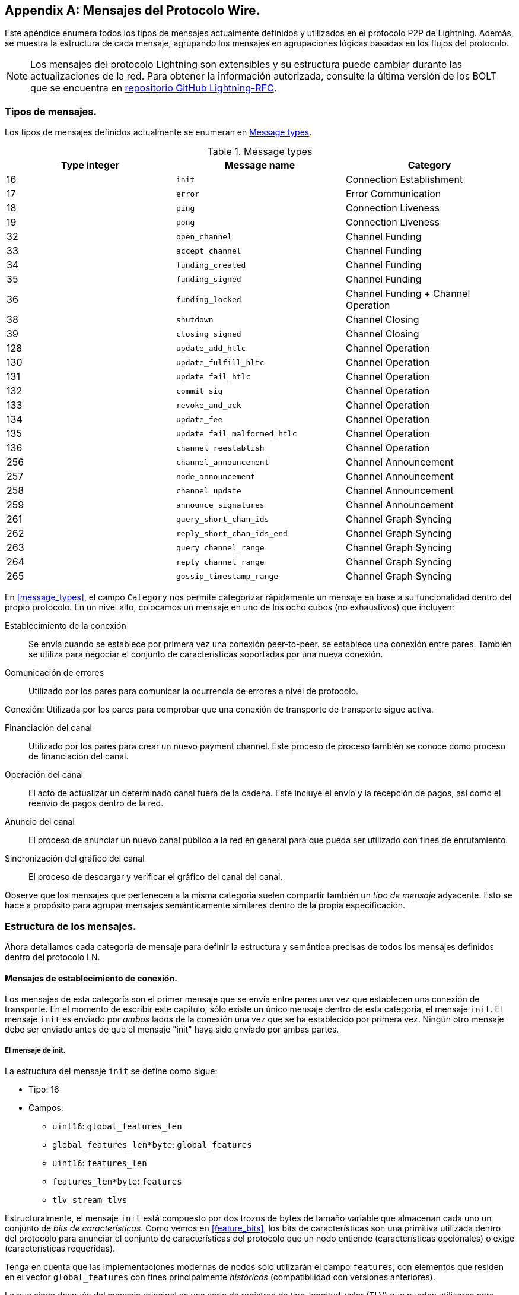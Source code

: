 [appendix]
[[wire_protocol_enumeration]]
[[protocol_messages]]
[[messages]]
== Mensajes del Protocolo Wire.

Este apéndice enumera todos los tipos de mensajes actualmente definidos y utilizados en el protocolo P2P de Lightning. Además, se muestra la estructura de cada mensaje, agrupando los mensajes en agrupaciones lógicas basadas en los flujos del protocolo.

[NOTE]
====
Los mensajes del protocolo Lightning son extensibles y su estructura puede cambiar durante las actualizaciones de la red. Para obtener la información autorizada, consulte la última versión de los BOLT que se encuentra en https://github.com/lightningnetwork/lightning-rfc[repositorio GitHub Lightning-RFC].
==== 

=== Tipos de mensajes.

Los tipos de mensajes definidos actualmente se enumeran en <<apdx_message_types>>.

[[apdx_message_types]]
.Message types
[options="header"]
|===
| Type integer | Message name | Category
| 16  | `init`             |  Connection Establishment
| 17  | `error`             | Error Communication
| 18  | `ping`             | Connection Liveness
| 19  | `pong`             | Connection Liveness
| 32  | `open_channel`             |          Channel Funding
| 33  | `accept_channel`             |          Channel Funding
| 34  | `funding_created`             |          Channel Funding
| 35  | `funding_signed`             |          Channel Funding
| 36  | `funding_locked`             |          Channel Funding + Channel Operation
| 38  | `shutdown`             | Channel Closing
| 39  | `closing_signed`             |         Channel Closing
| 128 | `update_add_htlc`             |          Channel Operation
| 130 | `update_fulfill_hltc`             |          Channel Operation
| 131 | `update_fail_htlc`             |          Channel Operation
| 132 | `commit_sig`             |          Channel Operation
| 133 | `revoke_and_ack`             |          Channel Operation
| 134 | `update_fee`             |          Channel Operation
| 135 | `update_fail_malformed_htlc`             |          Channel Operation
| 136 | `channel_reestablish`             |         Channel Operation
| 256 | `channel_announcement`             |          Channel Announcement
| 257 | `node_announcement`             |          Channel Announcement
| 258 | `channel_update`             |          Channel Announcement
| 259 | `announce_signatures`             |          Channel Announcement
| 261 | `query_short_chan_ids`             |          Channel Graph Syncing
| 262 | `reply_short_chan_ids_end`             |          Channel Graph Syncing
| 263 | `query_channel_range`             |          Channel Graph Syncing
| 264 | `reply_channel_range`             |          Channel Graph Syncing
| 265 | `gossip_timestamp_range`             |          Channel Graph Syncing
|===

En <<message_types>>, el campo `Category` nos permite categorizar rápidamente un mensaje en base a su funcionalidad dentro del propio protocolo. En un nivel alto, colocamos un mensaje en uno de los ocho cubos (no exhaustivos) que incluyen:

Establecimiento de la conexión:: Se envía cuando se establece por primera vez una conexión peer-to-peer.
   se establece una conexión entre pares. También se utiliza para negociar el conjunto de características soportadas
   por una nueva conexión.

Comunicación de errores:: Utilizado por los pares para comunicar la ocurrencia de
   errores a nivel de protocolo.

Conexión: Utilizada por los pares para comprobar que una conexión de transporte
  de transporte sigue activa.

Financiación del canal:: Utilizado por los pares para crear un nuevo payment channel. Este proceso de
   proceso también se conoce como proceso de financiación del canal.

Operación del canal:: El acto de actualizar un determinado canal fuera de la cadena. Este
   incluye el envío y la recepción de pagos, así como el reenvío de pagos
   dentro de la red.

Anuncio del canal:: El proceso de anunciar un nuevo canal público a
   la red en general para que pueda ser utilizado con fines de enrutamiento.

Sincronización del gráfico del canal:: El proceso de descargar y verificar el gráfico del canal
  del canal.


Observe que los mensajes que pertenecen a la misma categoría suelen compartir también un _tipo de mensaje_ adyacente. Esto se hace a propósito para agrupar mensajes semánticamente similares dentro de la propia especificación.

=== Estructura de los mensajes.

Ahora detallamos cada categoría de mensaje para definir la estructura y semántica precisas de todos los mensajes definidos dentro del protocolo LN.

==== Mensajes de establecimiento de conexión.

Los mensajes de esta categoría son el primer mensaje que se envía entre pares una vez que establecen una conexión de transporte. En el momento de escribir este capítulo, sólo existe un único mensaje dentro de esta categoría, el mensaje `init`.
El mensaje `init` es enviado por _ambos_ lados de la conexión una vez que se ha establecido por primera vez. Ningún otro mensaje debe ser enviado antes de que el mensaje "init" haya sido enviado por ambas partes. 

[[apdx_init_message]]
===== El mensaje de init.

La estructura del mensaje `init` se define como sigue:

 * Tipo: 16
 * Campos:
    ** `uint16`: `global_features_len`
    ** `global_features_len*byte`: `global_features`
    ** `uint16`: `features_len`
    ** `features_len*byte`: `features`
    ** `tlv_stream_tlvs`

Estructuralmente, el mensaje `init` está compuesto por dos trozos de bytes de tamaño variable que almacenan cada uno un conjunto de _bits de características_. Como vemos en <<feature_bits>>, los bits de características son una primitiva utilizada dentro del protocolo para anunciar el conjunto de características del protocolo que un nodo entiende (características opcionales) o exige (características requeridas).

Tenga en cuenta que las implementaciones modernas de nodos sólo utilizarán el campo `features`, con elementos que residen en el vector `global_features` con fines principalmente _históricos_ (compatibilidad con versiones anteriores).

Lo que sigue después del mensaje principal es una serie de registros de tipo-longitud-valor (TLV) que pueden utilizarse para ampliar el mensaje de forma compatible con el futuro. Más adelante en este apéndice veremos qué son los registros TLV y cómo se utilizan.

Un mensaje `init` es examinado por un peer para determinar si la conexión está bien definida basándose en el conjunto de bits de características opcionales y requeridas anunciadas por ambas partes.

Una característica opcional significa que un par conoce una característica, pero no la considera crítica para el funcionamiento de una nueva conexión. Un ejemplo de ello sería algo como la capacidad de entender la semántica de un campo recién añadido a un mensaje existente.

Por otro lado, las características requeridas indican que si el otro par no conoce la característica, entonces la conexión no está bien definida. Un ejemplo de este tipo de característica sería un nuevo tipo de canal teórico dentro del protocolo: si tu compañero no conoce esta característica, entonces no querrás mantener la conexión porque no podrá abrir tu nuevo tipo de canal preferido.

==== Mensajes de comunicación de error.

Los mensajes de esta categoría se utilizan para enviar errores de nivel de conexión entre dos peers. Existe otro tipo de error en el protocolo: un error de nivel de reenvío HTLC. Los errores de nivel de conexión pueden señalar cosas como la incompatibilidad de bits de características o la intención de _forzar el cierre_ (emitir unilateralmente el último compromiso firmado).

[[apdx_error_message]]
===== El mensaje de error.

El único mensaje en esta categoría es el mensaje de `error`.

 * Tipo: 17
 * Campos:
  ** `channel_id` : `chan_id`
  ** `uint16` : `data_len`
  ** `data_len*byte` : `data`

Se puede enviar un mensaje de `error` dentro del ámbito de un canal en particular estableciendo el `channel_id` al `channel_id` del canal que está sufriendo este nuevo estado de error. Alternativamente, si el error se aplica a la conexión en general, entonces el campo `channel_id` debe ser puesto a todos los ceros. Este campo "all zero
también se conoce como el identificador de nivel de conexión para un error.

Dependiendo de la naturaleza del error, enviar un mensaje de `error` a un peer con el que se tiene un canal puede indicar que el canal no puede continuar sin intervención manual, por lo que la única opción en ese momento es forzar el cierre del canal emitiendo el último estado de compromiso del canal.

==== Liviandad de la conexión.

Se definen los mensajes `ping` y `pong`.

[[apdx_ping_message]]
===== El mensaje ping.

El mensaje `ping` se utiliza para comprobar si la otra parte de una conexión está "viva". Contiene los siguientes campos:

 * Tipo: 18
 * Campos:
  ** `uint16` : `num_pong_bytes`
  ** `uint16` : `ping_body_len`
  ** `ping_body_len*bytes` : `ping_body`

A continuación su compañero, el mensaje `pong`.

[[apdx_pong_message]]
===== El mensaje pong.

El mensaje +pong+ se envía en respuesta al mensaje +ping+ y contiene los siguientes campos:

 * Tipo: 19
 * Campos:
  ** `uint16` : `pong_body_len`
  ** `ping_body_len*bytes` : `pong_body`

Un mensaje `ping` puede ser enviado por cualquiera de las partes en cualquier momento.

El mensaje `ping` incluye un campo `num_pong_bytes` que se utiliza para indicar al nodo receptor el tamaño de la carga útil que envía en su mensaje `pong`. El mensaje `ping` también incluye un conjunto opaco de bytes `ping_body` que puede ser ignorado con seguridad. Sólo sirve para que el remitente pueda rellenar los mensajes `ping` que envía, lo que puede ser útil para intentar frustrar ciertas técnicas de desanonimización basadas en el tamaño de los paquetes en el cable.

Un mensaje `pong` debe ser enviado en respuesta a un mensaje `ping` recibido. El receptor debe leer un conjunto de `num_pong_bytes` aleatorios para enviar de vuelta como el campo
campo `pong_body`. El uso inteligente de estos campos/mensajes puede permitir que un nodo de enrutamiento consciente de la privacidad intente frustrar ciertas clases de intentos de desanonimización de la red porque puede crear una transcripción "falsa" que se parezca a otros mensajes basándose en los tamaños de los paquetes enviados. Recuerde que, por defecto, la Lightning Network utiliza un transporte _encriptado_, por lo que un monitor de red pasivo no puede leer los bytes de texto plano y, por lo tanto, sólo dispone de la temporización y el tamaño de los paquetes. 

==== Financiación del canal.

A medida que avanzamos, nos adentramos en el territorio de los mensajes centrales que rigen la funcionalidad y la semántica del protocolo Lightning. En esta sección, exploramos los mensajes enviados durante el proceso de creación de un nuevo canal. Sólo describiremos los campos utilizados, ya que dejamos el análisis en profundidad del proceso de financiación para <<payment_channels>>.

Los mensajes que se envían durante el flujo de financiación del canal pertenecen al siguiente conjunto de cinco mensajes: `open_channel`, `accept_channel`, `funding_created`,
`funding_signed` y `funding_locked`.

El flujo de protocolo detallado que utiliza estos mensajes se describe en <<payment_channels>>.

[[apdx_open_channel_message]]
===== El mensaje open_channel.

El mensaje +open_channel+ inicia el proceso de financiación del canal y contiene los siguientes campos:

 * Type: 32
 * Fields:
  ** `chain_hash` : `chain_hash`
  ** `32*byte` : `temp_chan_id`
  ** `uint64` : `funding_satoshis`
  ** `uint64` : `push_msat`
  ** `uint64` : `dust_limit_satoshis`
  ** `uint64` : `max_htlc_value_in_flight_msat`
  ** `uint64` : `channel_reserve_satoshis`
  ** `uint64` : `htlc_minimum_msat`
  ** `uint32` : `feerate_per_kw`
  ** `uint16` : `to_self_delay`
  ** `uint16` : `max_accepted_htlcs`
  ** `pubkey` : `funding_pubkey`
  ** `pubkey` : `revocation_basepoint`
  ** `pubkey` : `payment_basepoint`
  ** `pubkey` : `delayed_payment_basepoint`
  ** `pubkey` : `htlc_basepoint`
  ** `pubkey` : `first_per_commitment_point`
  ** `byte` : `channel_flags`
  ** `tlv_stream` : `tlvs`

Este es el primer mensaje que se envía cuando un nodo desea ejecutar un nuevo flujo de financiación con otro nodo. Este mensaje contiene toda la información necesaria para que ambos pares construyan tanto la funding transaction como la commitment transaction.

En el momento de redactar este capítulo, se define un único registro TLV dentro del conjunto de registros TLV opcionales que pueden añadirse al final de un mensaje definido:

 * Type: 0
 * Data:  `upfront_shutdown_script`

El `upfront_shutdown_script` es un trozo de byte de tamaño variable que debe ser una secuencia de comandos de clave pública válida aceptada por el algoritmo de consenso de la red Bitcoin. Al proporcionar dicha dirección, la parte que envía es capaz de crear efectivamente un "bucle cerrado" para su canal, ya que ninguna de las partes firmará una transacción de cierre cooperativo que pague a cualquier otra dirección. En la práctica, esta dirección suele ser una derivada de un monedero de cold storage.

El campo `channel_flags` es un campo de bits del que, en el momento de escribir esto, sólo el _primer_ bit tiene algún tipo de significado. Si este bit está activado, entonces este canal debe ser anunciado a la red pública como un canal enrutable. De lo contrario, el canal es considerado como no anunciado, también comúnmente referido como un private channel.

[[apdx_accept_channel_message]]
===== El mensaje accept_channel.

El mensaje `accept_channel` es la respuesta al mensaje `open_channel`.

[role="pagebreak-before"]
* Type: 33
 * Fields:
  ** `32*byte` : `temp_chan_id`
  ** `uint64` : `dust_limit_satoshis`
  ** `uint64` : `max_htlc_value_in_flight_msat`
  ** `uint64` : `channel_reserve_satoshis`
  ** `uint64` : `htlc_minimum_msat`
  ** `uint32` : `minimum_depth`
  ** `uint16` : `to_self_delay`
  ** `uint16` : `max_accepted_htlcs`
  ** `pubkey` : `funding_pubkey`
  ** `pubkey` : `revocation_basepoint`
  ** `pubkey` : `payment_basepoint`
  ** `pubkey` : `delayed_payment_basepoint`
  ** `pubkey` : `htlc_basepoint`
  ** `pubkey` : `first_per_commitment_point`
  ** `tlv_stream` : `tlvs`

El mensaje `accept_channel` es el segundo mensaje enviado durante el proceso de flujo de financiación. Sirve para reconocer la intención de abrir un canal con un nuevo peer remoto. El mensaje se hace eco principalmente del conjunto de parámetros que el respondedor desea aplicar a su versión de la commitment transaction. En <<payment_channels>>, cuando profundizamos en el proceso de financiación, exploramos las implicaciones de los distintos parámetros que se pueden establecer al abrir un nuevo canal.

[[apdx_funding_created_message]]
===== El mensaje funding_created.

En respuesta, el iniciador enviará el mensaje `funding_created`.

 * Type: 34
 * Fields:
  ** `32*byte` : `temp_chan_id`
  ** `32*byte` : `funding_txid`
  ** `uint16` : `funding_output_index`
  ** `sig` : `commit_sig`

Una vez que el iniciador de un canal recibe el mensaje `accept_channel` del respondedor, tiene todo el material que necesita para construir la commitment transaction, así como la funding transaction. Como los canales son por defecto de un solo financiador (sólo una parte compromete fondos), sólo el iniciador necesita construir la funding transaction. Como resultado, para permitir que el respondedor firme una versión de una commitment transaction para el iniciador, éste sólo necesita enviar el punto de salida de la financiación del canal. 

[[apdx_funding_signed_message]]
===== El mensaje funding_signed.

Para concluir, el respondedor envía el mensaje `funding_signed`.

 * Type: 34
 * Fields:
  ** `channel_id` : `channel_id`
  ** `sig` : `signature`

Para concluir, después de que el respondedor reciba el mensaje `funding_created`, ahora posee una firma válida de la commitment transaction por parte del iniciador. Con esta firma son capaces de salir del canal en cualquier momento firmando su mitad de la salida de financiación multisig y emitiendo la transacción. Esto se denomina cierre forzado. A la inversa, para dar al iniciador la posibilidad de cerrar el canal, el respondedor también firma la commitment transaction del iniciador.

Una vez que el iniciador ha recibido este mensaje, es seguro para ellos emitir la funding transaction porque ahora son capaces de salir del acuerdo del canal unilateralmente.

[[apdx_funding_locked_message]]
===== El mensaje funding_locked.

Una vez que la funding transaction ha recibido suficientes confirmaciones, el mensaje
mensaje `funding_locked`.

 * Type: 36
 * Fields:
  ** `channel_id` : `channel_id`
  ** `pubkey` : `next_per_commitment_point`

Una vez que la funding transaction obtiene un número de confirmaciones "mínimo", ambas partes deben enviar el mensaje "financiación bloqueada". Sólo después de que se haya recibido y enviado este mensaje se podrá empezar a utilizar el canal.

==== Cierre del canal.

El financiador del canal envía el primer mensaje `closing_signed`, y el otro lado puede aceptar enviando un mensaje `closing_signed` con los mismos valores de la tarifa.

[[apdx_shutdown_message]]
===== El mensaje de cierre.

El mensaje +shutdown+ inicia el proceso de cierre de un canal y contiene los siguientes campos:

 * Type: 38
 * Fields:
  ** `channel_id` : `channel_id`
  ** `u16` : `len`
  ** `len*byte` : `scriptpubkey`

[[apdx_closing_signed_message]]
===== El mensaje closing_signed.

El mensaje +closing_signed+ es enviado por cada socio del canal hasta que acuerdan las fees. Contiene los siguientes campos:

 * Type: 39
 * Fields:
  ** `channel_id` : `channel_id`
  ** `u64` : `fee_satoshis`
  ** `signature` : `signature`

==== Funcionamiento del canal.

En esta sección, describimos brevemente el conjunto de mensajes utilizados para permitir a los nodos operar un canal. Por operación, nos referimos a poder enviar, recibir y reenviar pagos para un canal dado.

Para enviar, recibir o reenviar un pago a través de un canal, primero se debe añadir un HTLC a las dos transacciones de compromiso que componen un enlace de canal.

[role="pagebreak-before less_space"]
[[apdx_update_add_htlc_message]]
===== El mensaje update_add_htlc.

El mensaje `update_add_htlc` permite a cualquiera de las partes añadir un nuevo HTLC a la commitment transaction opuesta.

 * Type: 128
 * Fields:
  ** `channel_id` : `channel_id`
  ** `uint64` : `id`
  ** `uint64` : `amount_msat`
  ** `sha256` : `payment_hash`
  ** `uint32` : `cltv_expiry`
  ** `1366*byte` : `onion_routing_packet`

El envío de este mensaje permite a una de las partes iniciar el envío de un nuevo pago o el reenvío de un pago existente que llegó a través de un canal de entrada. El mensaje especifica el importe (`amount_msat`) junto con el hash del pago que desbloquea el propio pago. El conjunto de instrucciones de reenvío del siguiente salto están encriptadas dentro del campo `onion_routing_packet`. En <<onion_routing>>, sobre el reenvío de HTLC de varios saltos, cubrimos en detalle el protocolo de onion routing utilizado en la Lightning Network.

Tenga en cuenta que cada HTLC enviado utiliza un ID que se incrementa automáticamente y que es utilizado por cualquier mensaje que modifique un HTLC (liquidar o cancelar) para hacer referencia al HTLC de una manera única en el ámbito del canal.

[[apdx_update_fulfill_hltc_message]]
===== El mensaje update_fulfill_hltc.

El mensaje `update_fulfill_hltc` permite la redención (recepción) de un HTLC activo.

 * Type: 130
 * Fields:
  ** `channel_id` : `channel_id`
  ** `uint64` : `id`
  ** `32*byte` : `payment_preimage`

Este mensaje es enviado por el receptor de HTLC al proponente para canjear un HTLC activo. El mensaje hace referencia al `id` del HTLC en cuestión, y también proporciona la preimagen (que desbloquea el HLTC).

[[apdx_update_fail_htlc_message]]
===== El mensaje update_fail_htlc.

El mensaje `update_fail_htlc` se envía para eliminar un HTLC de una commitment transaction.

 * Type: 131
 * Fields:
  ** `channel_id` : `channel_id`
  ** `uint64` : `id`
  ** `uint16` : `len`
  ** `len*byte` : `reason`

El mensaje `update_fail_htlc` es el opuesto al mensaje `update_fulfill_hltc` ya que permite al receptor de un HTLC eliminar el mismo HTLC. Este mensaje se envía normalmente cuando un HTLC no puede ser enrutado correctamente hacia arriba y necesita ser enviado de vuelta al emisor para desenredar la cadena HTLC. Como exploramos en
<<failure_messages>>, el mensaje contiene una razón de fallo _encriptada_ (`reason`) que puede permitir al emisor ajustar su ruta de pago o terminar si el fallo en sí es terminal. 

[[apdx_commitment_signed_message]]
===== El mensaje commitment_signed.

El mensaje `commitment_signed` se utiliza para sellar la creación de una nueva commitment transaction.

 * Type: 132
 * Fields:
  ** `channel_id` : `channel_id`
  ** `sig` : `signature`
  ** `uint16` : `num_htlcs`
  ** `num_htlcs*sig` : `htlc_signature`

Además de enviar una firma para la siguiente commitment transaction, el remitente de este mensaje también necesita enviar una firma para cada HTLC que esté presente en la commitment transaction.

[role="pagebreak-before less_space"]
[[apdx_revoke_and_ack_message]]
===== El mensaje revoke_and_ack.

El mensaje `revoke_and_ack` se envía para revocar un compromiso fechado.

 * Type: 133
 * Fields:
  ** `channel_id` : `channel_id`
  ** `32*byte` : `per_commitment_secret`
  ** `pubkey` : `next_per_commitment_point`

Dado que la Lightning Network utiliza una commitment transaction de reemplazo por revocación, después de recibir una nueva commitment transaction a través del mensaje `commit_sig`, una parte debe revocar su compromiso anterior antes de poder recibir otro.
Al revocar una commitment transaction, el revocador también proporciona el siguiente punto de compromiso que se requiere para permitir que la otra parte le envíe un nuevo estado de compromiso.

[[apdx_update_fee_message]]
===== El mensaje update_fee.

El mensaje `update_fee` se envía para actualizar la tarifa en las transacciones de compromiso actuales.

 * Type: 134
 * Fields:
  ** `channel_id` : `channel_id`
  ** `uint32` : `feerate_per_kw`

Este mensaje sólo puede ser enviado por el iniciador del canal; ellos son los que pagarán la cuota de compromiso del canal mientras esté abierto.

[[apdx_update_fail_malformed_htlc_message]]
===== El mensaje update_fail_malformed_htlc.

El mensaje `update_fail_malformed_htlc` se envía para eliminar un HTLC corrupto.

 * Type: 135
 * Fields:
  ** `channel_id` : `channel_id`
  ** `uint64` : `id`
  ** `sha256` : `sha256_of_onion`
  ** `uint16` : `failure_code`

Este mensaje es similar al mensaje `update_fail_htlc`, pero rara vez se utiliza en la práctica. Como se mencionó anteriormente, cada HTLC lleva un paquete de enrutamiento cifrado de onion que también cubre la integridad de partes del propio HTLC. Si una parte recibe un paquete onion que de alguna manera ha sido corrompido en el camino, entonces no será capaz de descifrar el paquete. Como resultado, tampoco puede reenviar correctamente el HTLC; por lo tanto, enviará este mensaje para indicar que el HTLC se ha corrompido en algún punto de la ruta de vuelta al remitente.

==== Anuncio de canal.

Los mensajes de esta categoría se utilizan para anunciar los componentes de la estructura de datos autentificados del gráfico del canal a la red más amplia. El gráfico de canales tiene una serie de propiedades únicas debido a la condición de que todos los datos añadidos al gráfico de canales deben estar también anclados en la blockchain base de Bitcoin. Como resultado, para añadir una nueva entrada al grafo del canal, un agente debe ser una tasa de transacción en la cadena. Esto sirve como un elemento natural de disuasión de spam para la Lightning Network.


[[apdx_channel_announcement_message]]
===== El mensaje channel_announcement.

El mensaje `channel_announcement` se utiliza para anunciar un nuevo canal a toda la red.

 * Type: 256
 * Fields:
  ** `sig` : `node_signature_1`
  ** `sig` : `node_signature_2`
  ** `sig` : `bitcoin_signature_1`
  ** `sig` : `bitcoin_signature_2`
  ** `uint16` : `len`
  ** `len*byte` : `features`
  ** `chain_hash` : `chain_hash`
  ** `short_channel_id` : `short_channel_id`
  ** `pubkey` : `node_id_1`
  ** `pubkey` : `node_id_2`
  ** `pubkey` : `bitcoin_key_1`
  ** `pubkey` : `bitcoin_key_2`

La serie de firmas y claves públicas en el mensaje sirve para crear una
_prueba_ de que el canal existe realmente dentro de la blockchain base de Bitcoin. Como detallamos en <<scid>>, cada canal se identifica de forma única mediante un localizador que codifica su _ubicación_ dentro de la blockchain. Este localizador se llama `short_channel_id` y puede caber en un entero de 64 bits.

[[apdx_node_announcement_message]]
===== El mensaje de anuncio de nodo.

El mensaje `node_announcement` permite a un nodo anunciar/actualizar su vértice dentro del grafo del canal mayor.

 * Type: 257
 * Fields:
  ** `sig` : `signature`
  ** `uint64` : `flen`
  ** `flen*byte` : `features`
  ** `uint32` : `timestamp`
  ** `pubkey` : `node_id`
  ** `3*byte` : `rgb_color`
  ** `32*byte` : `alias`
  ** `uint16` : `addrlen`
  ** `addrlen*byte` : `addresses`

Ten en cuenta que si un nodo no tiene ningún canal anunciado dentro del grafo de canales, entonces este mensaje se ignora para asegurar que añadir un elemento al grafo de canales tiene un coste en la cadena. En este caso, el coste en la cadena será el coste de crear el canal al que está conectado este nodo.

Además de anunciar su conjunto de características, este mensaje también permite a un nodo anunciar/actualizar el conjunto de `direcciones de red` donde puede ser alcanzado. 

[[apdx_channel_update_message]]
===== El mensaje channel_update.

El mensaje `channel_update` se envía para actualizar las propiedades y políticas de un borde de canal activo dentro del gráfico de canales.

 * Type: 258
 * Fields:
  ** `signature` : `signature`
  ** `chain_hash` : `chain_hash`
  ** `short_channel_id` : `short_channel_id`
  ** `uint32` : `timestamp`
  ** `byte` : `message_flags`
  ** `byte` : `channel_flags`
  ** `uint16` : `cltv_expiry_delta`
  ** `uint64` : `htlc_minimum_msat`
  ** `uint32` : `fee_base_msat`
  ** `uint32` : `fee_proportional_millionths`
  ** `uint16` : `htlc_maximum_msat`

Además de poder habilitar/deshabilitar un canal, este mensaje permite a un nodo actualizar sus fees de enrutamiento, así como otros campos que conforman el tipo de pago que se permite fluir a través de este canal.

[[apdx_announce_signatures_message]]
===== El mensaje announce_signatures.

El mensaje `announce_signatures` es intercambiado por los pares del canal para reunir el conjunto de firmas necesarias para producir un mensaje `channel_announcement`.

 * Type: 259
 * Fields:
  ** `channel_id` : `channel_id`
  ** `short_channel_id` : `short_channel_id`
  ** `sig` : `node_signature`
  ** `sig` : `bitcoin_signature`

Después de enviar el mensaje `funding_locked`, si ambas partes desean anunciar su canal a la red, entonces cada una enviará el mensaje
mensaje `announce_signatures` que permite a ambas partes emplerar las cuatro firmas necesarias para generar un mensaje `announce_signatures`.

==== Sincronización del gráfico del canal.

Los nodos crean una perspectiva local del gráfico del canal utilizando cinco mensajes: +query_short_chan_ids+, +reply_short_chan_ids_end+, +query_channel_range+, +reply_channel_range+, y +gossip_timestamp_range+.

[[apdx_query_short_chan_ids_message]]
===== El mensaje query_short_chan_ids.

El mensaje `query_short_chan_ids` permite a un peer obtener la información del canal relacionada con una serie de IDs de canales cortos.

 * Type: 261
 * Fields:
  ** `chain_hash` : `chain_hash`
  ** `u16` : `len`
  ** `len*byte` : `encoded_short_ids`
  ** `query_short_channel_ids_tlvs` : `tlvs`

Como aprendemos en <<gossip>>, estos IDs de canal pueden ser una serie de canales que eran nuevos para el remitente o que estaban desactualizados, lo que permite al remitente obtener el último conjunto de información para un conjunto de canales.

[[apdx_reply_short_chan_ids_end_message]]
===== El mensaje reply_short_chan_ids_end.

El mensaje `reply_short_chan_ids_end` se envía después de que un peer termine de responder a un mensaje anterior `query_short_chan_ids`.

 * Type: 262
 * Fields:
  ** `chain_hash` : `chain_hash`
  ** `byte` : `full_information`

Este mensaje indica a la parte receptora que si desea enviar otro mensaje de consulta, puede hacerlo.

[[apdx_query_channel_range_message]]
===== El mensaje query_channel_range.

El mensaje `query_channel_range` permite a un nodo consultar el conjunto de canales abiertos dentro de un rango de bloques.

 * Type: 263
 * Fields:
  ** `chain_hash` : `chain_hash`
  ** `u32` : `first_blocknum`
  ** `u32` : `number_of_blocks`
  ** `query_channel_range_tlvs` : `tlvs`


Como los canales se representan utilizando un ID de canal corto que codifica la ubicación de un canal en la cadena, un nodo en la red puede utilizar una altura de bloque como una especie de _cursor_ para buscar a través de la cadena con el fin de descubrir un conjunto de canales recién abiertos.

[[apdx_reply_channel_range_message]]
===== El mensaje reply_channel_range.

El mensaje `reply_channel_range` es la respuesta al mensaje `query_channel_range` e incluye el conjunto de IDs de canales cortos para los canales conocidos dentro de ese rango.

 * Type: 264
 * Fields:
  ** `chain_hash` : `chain_hash`
  ** `u32` : `first_blocknum`
  ** `u32` : `number_of_blocks`
  ** `byte` : `sync_complete`
  ** `u16` : `len`
  ** `len*byte` : `encoded_short_ids`
  ** `reply_channel_range_tlvs` : `tlvs`

Como respuesta a `query_channel_range`, este mensaje devuelve el conjunto de canales que se abrieron dentro de ese rango. Este proceso puede repetirse con el solicitante avanzando su cursor más abajo en la cadena para continuar sincronizando el gráfico de canales.

[[apdx_gossip_timestamp_range_message]]
===== El mensaje gossip_timestamp_range.

El mensaje `gossip_timestamp_range` permite a un peer empezar a recibir nuevos mensajes de cotilleo entrantes en la red.

 * Type: 265
 * Fields:
  ** `chain_hash` : `chain_hash`
  ** `u32` : `first_timestamp`
  ** `u32` : `timestamp_range`

Una vez que un peer ha sincronizado el gráfico del canal, puede enviar este mensaje si desea recibir actualizaciones en tiempo real sobre los cambios en el gráfico del canal. También pueden establecer los campos `first_timestamp` y `timestamp_range` si desean recibir una acumulación de actualizaciones que pueden haber perdido mientras estaban 

[[failure_types_table]]
.Onion error failure types
[options="header"]
|===
| Type | Symbolic name | Meaning
| `PERM\|1` | +invalid_realm+ | The `realm` byte was not understood by the processing node
| `NODE\|2` | +temporary_node_failure+ | General temporary failure of the processing node
| `PERM\|NODE\|2` | +permanent_node_failure+ | General permanent failure of the processing node
| `PERM\|NODE\|3` | +required_node_fea&#x2060;ture_&#x200b;missing+ | The processing node has a required feature which was not in this onion
| `BADONION\|PERM\|4` | +invalid_onion_version+ | The `version` byte was not understood by the processing node
| `BADONION\|PERM\|5` | +invalid_onion_hmac+ | The HMAC of the onion was incorrect when it reached the processing node
| `BADONION\|PERM\|6` | +invalid_onion_key+ | The ephemeral key was unparsable by the processing node
| `UPDATE\|7` | +temporary_channel_&#x200b;fail&#x2060;ure+ | The channel from the processing node was unable to handle this HTLC,
but may be able to handle it, or others, later
| `PERM\|8` | +permanent_channel_&#x200b;fail&#x2060;ure+ | The channel from the processing node is unable to handle any HTLCs
| `PERM\|9` | +required_channel_&#x200b;fea&#x2060;ture_missing+ | The channel from the processing node requires features not present in
the onion
| `PERM\|10` | +unknown_next_peer+ | The onion specified a `short_channel_id` which doesn't match any
leading from the processing node
| `UPDATE\|11` | +amount_below_minimum+ | The HTLC amount was below the `htlc_minimum_msat` of the channel from
the processing node
| `UPDATE\|12` | +fee_insufficient+ | The fee amount was below that required by the channel from the
processing node
| `UPDATE\|13` | +incorrect_cltv_expiry+ | The `cltv_expiry` does not comply with the `cltv_expiry_delta` required by
the channel from the processing node
| `UPDATE\|14` | +expiry_too_soon+ | The CLTV expiry is too close to the current block height for safe
handling by the processing node
| `PERM\|15` | +incor&#x2060;rect_or_unknown_&#x200b;pay&#x2060;ment_details+ | The `payment_hash` is unknown to the final node, the `payment_secret` doesn't
match the `payment_hash`, the amount for that `payment_hash` is incorrect, or
the CLTV expiry of the HTLC is too close to the current block height for safe
handling
| `18` | +final_incor&#x2060;rect_&#x200b;cltv_expiry+ | The CLTV expiry in the HTLC doesn't match the value in the onion
| `19` | +final_incor&#x2060;rect_&#x200b;htlc_amount+ | The amount in the HTLC doesn't match the value in the onion
| `UPDATE\|20` | +channel_disabled+ | The channel from the processing node has been disabled
| `21` | +expiry_too_far+ | The CLTV expiry in the HTLC is too far in the future
| `PERM\|22` | +invalid_onion_payload+ | The decrypted onion per-hop payload was not understood by the processing node
or is incomplete
| `23` | +mpp_timeout+ | The complete amount of the multipart payment was not received within a
reasonable time
|===